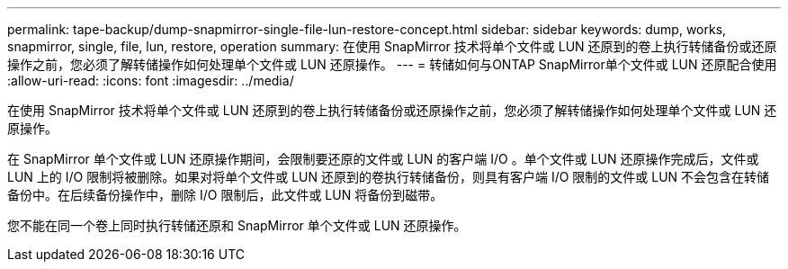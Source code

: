 ---
permalink: tape-backup/dump-snapmirror-single-file-lun-restore-concept.html 
sidebar: sidebar 
keywords: dump, works, snapmirror, single, file, lun, restore, operation 
summary: 在使用 SnapMirror 技术将单个文件或 LUN 还原到的卷上执行转储备份或还原操作之前，您必须了解转储操作如何处理单个文件或 LUN 还原操作。 
---
= 转储如何与ONTAP SnapMirror单个文件或 LUN 还原配合使用
:allow-uri-read: 
:icons: font
:imagesdir: ../media/


[role="lead"]
在使用 SnapMirror 技术将单个文件或 LUN 还原到的卷上执行转储备份或还原操作之前，您必须了解转储操作如何处理单个文件或 LUN 还原操作。

在 SnapMirror 单个文件或 LUN 还原操作期间，会限制要还原的文件或 LUN 的客户端 I/O 。单个文件或 LUN 还原操作完成后，文件或 LUN 上的 I/O 限制将被删除。如果对将单个文件或 LUN 还原到的卷执行转储备份，则具有客户端 I/O 限制的文件或 LUN 不会包含在转储备份中。在后续备份操作中，删除 I/O 限制后，此文件或 LUN 将备份到磁带。

您不能在同一个卷上同时执行转储还原和 SnapMirror 单个文件或 LUN 还原操作。
